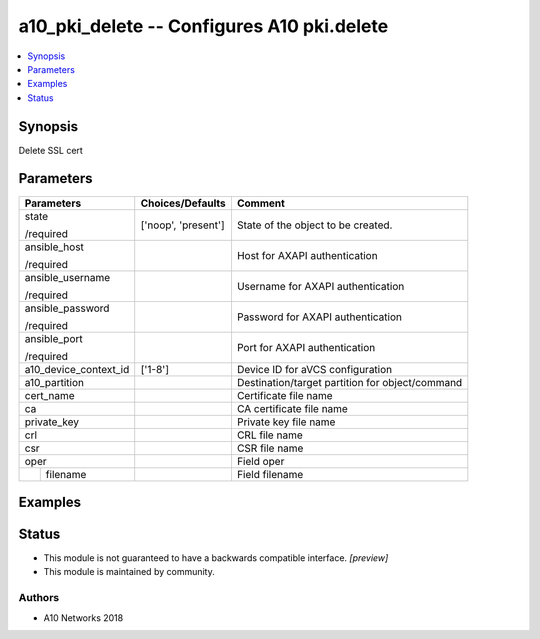.. _a10_pki_delete_module:


a10_pki_delete -- Configures A10 pki.delete
===========================================

.. contents::
   :local:
   :depth: 1


Synopsis
--------

Delete SSL cert






Parameters
----------

+-----------------------+---------------------+-------------------------------------------------+
| Parameters            | Choices/Defaults    | Comment                                         |
|                       |                     |                                                 |
|                       |                     |                                                 |
+=======================+=====================+=================================================+
| state                 | ['noop', 'present'] | State of the object to be created.              |
|                       |                     |                                                 |
| /required             |                     |                                                 |
+-----------------------+---------------------+-------------------------------------------------+
| ansible_host          |                     | Host for AXAPI authentication                   |
|                       |                     |                                                 |
| /required             |                     |                                                 |
+-----------------------+---------------------+-------------------------------------------------+
| ansible_username      |                     | Username for AXAPI authentication               |
|                       |                     |                                                 |
| /required             |                     |                                                 |
+-----------------------+---------------------+-------------------------------------------------+
| ansible_password      |                     | Password for AXAPI authentication               |
|                       |                     |                                                 |
| /required             |                     |                                                 |
+-----------------------+---------------------+-------------------------------------------------+
| ansible_port          |                     | Port for AXAPI authentication                   |
|                       |                     |                                                 |
| /required             |                     |                                                 |
+-----------------------+---------------------+-------------------------------------------------+
| a10_device_context_id | ['1-8']             | Device ID for aVCS configuration                |
|                       |                     |                                                 |
|                       |                     |                                                 |
+-----------------------+---------------------+-------------------------------------------------+
| a10_partition         |                     | Destination/target partition for object/command |
|                       |                     |                                                 |
|                       |                     |                                                 |
+-----------------------+---------------------+-------------------------------------------------+
| cert_name             |                     | Certificate file name                           |
|                       |                     |                                                 |
|                       |                     |                                                 |
+-----------------------+---------------------+-------------------------------------------------+
| ca                    |                     | CA certificate file name                        |
|                       |                     |                                                 |
|                       |                     |                                                 |
+-----------------------+---------------------+-------------------------------------------------+
| private_key           |                     | Private key file name                           |
|                       |                     |                                                 |
|                       |                     |                                                 |
+-----------------------+---------------------+-------------------------------------------------+
| crl                   |                     | CRL file name                                   |
|                       |                     |                                                 |
|                       |                     |                                                 |
+-----------------------+---------------------+-------------------------------------------------+
| csr                   |                     | CSR file name                                   |
|                       |                     |                                                 |
|                       |                     |                                                 |
+-----------------------+---------------------+-------------------------------------------------+
| oper                  |                     | Field oper                                      |
|                       |                     |                                                 |
|                       |                     |                                                 |
+---+-------------------+---------------------+-------------------------------------------------+
|   | filename          |                     | Field filename                                  |
|   |                   |                     |                                                 |
|   |                   |                     |                                                 |
+---+-------------------+---------------------+-------------------------------------------------+







Examples
--------

.. code-block:: yaml+jinja

    





Status
------




- This module is not guaranteed to have a backwards compatible interface. *[preview]*


- This module is maintained by community.



Authors
~~~~~~~

- A10 Networks 2018

